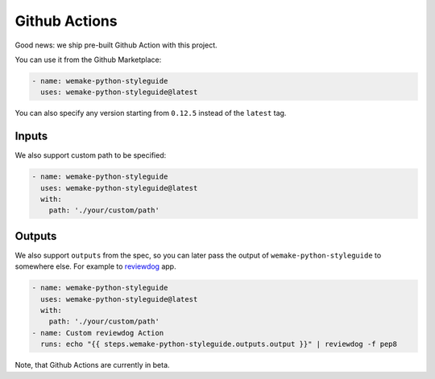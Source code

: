 Github Actions
--------------

.. image:: https://github.com/wemake-services/wemake-python-styleguide/workflows/wps/badge.svg
  :alt: Github Action badge
  :target: https://github.com/wemake-services/wemake-python-styleguide/actions

Good news: we ship pre-built Github Action with this project.

You can use it from the Github Marketplace:

.. code:: yaml

  - name: wemake-python-styleguide
    uses: wemake-python-styleguide@latest

You can also specify any version
starting from ``0.12.5`` instead of the ``latest`` tag.

Inputs
~~~~~~

We also support custom path to be specified:

.. code:: yaml

  - name: wemake-python-styleguide
    uses: wemake-python-styleguide@latest
    with:
      path: './your/custom/path'

Outputs
~~~~~~~

We also support ``outputs`` from the spec, so you can later
pass the output of ``wemake-python-styleguide`` to somewhere else.
For example to `reviewdog <https://github.com/reviewdog/reviewdog>`_ app.

.. code:: yaml

  - name: wemake-python-styleguide
    uses: wemake-python-styleguide@latest
    with:
      path: './your/custom/path'
  - name: Custom reviewdog Action
    runs: echo "{{ steps.wemake-python-styleguide.outputs.output }}" | reviewdog -f pep8

Note, that Github Actions are currently in beta.
